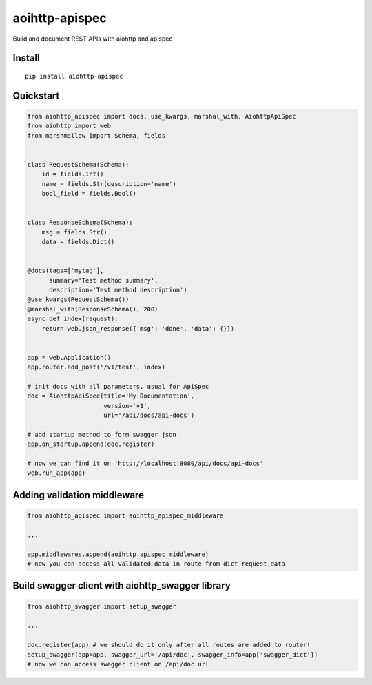 ===============
aoihttp-apispec
===============

.. image:: https://badge.fury.io/py/aiohttp-apispec.svg
    :target: https://pypi.python.org/pypi/aiohttp-apispec
.. image:: https://travis-ci.org/maximdanilchenko/aiohttp-apispec.svg?branch=master
    :target: https://travis-ci.org/maximdanilchenko/aiohttp-apispec
.. image:: https://codecov.io/gh/maximdanilchenko/aiohttp-apispec/branch/master/graph/badge.svg
    :target: https://codecov.io/gh/maximdanilchenko/aiohttp-apispec

Build and document REST APIs with aiohttp and apispec

Install
-------

::

    pip install aiohttp-apispec

Quickstart
----------

.. code-block:: python


    from aiohttp_apispec import docs, use_kwargs, marshal_with, AiohttpApiSpec
    from aiohttp import web
    from marshmallow import Schema, fields


    class RequestSchema(Schema):
        id = fields.Int()
        name = fields.Str(description='name')
        bool_field = fields.Bool()


    class ResponseSchema(Schema):
        msg = fields.Str()
        data = fields.Dict()


    @docs(tags=['mytag'],
          summary='Test method summary',
          description='Test method description')
    @use_kwargs(RequestSchema())
    @marshal_with(ResponseSchema(), 200)
    async def index(request):
        return web.json_response({'msg': 'done', 'data': {}})


    app = web.Application()
    app.router.add_post('/v1/test', index)

    # init docs with all parameters, usual for ApiSpec
    doc = AiohttpApiSpec(title='My Documentation',
                         version='v1',
                         url='/api/docs/api-docs')

    # add startup method to form swagger json
    app.on_startup.append(doc.register)

    # now we can find it on 'http://localhost:8080/api/docs/api-docs'
    web.run_app(app)

Adding validation middleware
----------------------------

.. code-block:: python


    from aiohttp_apispec import aoihttp_apispec_middleware

    ...

    app.middlewares.append(aoihttp_apispec_middleware)
    # now you can access all validated data in route from dict request.data


Build swagger client with aiohttp_swagger library
-------------------------------------------------

.. code-block:: python

    from aiohttp_swagger import setup_swagger

    ...

    doc.register(app) # we should do it only after all routes are added to router!
    setup_swagger(app=app, swagger_url='/api/doc', swagger_info=app['swagger_dict'])
    # now we can access swagger client on /api/doc url
